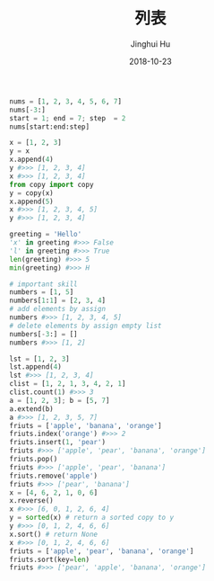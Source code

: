 #+TITLE: 列表
#+AUTHOR: Jinghui Hu
#+EMAIL: hujinghui@buaa.edu.cn
#+DATE: 2018-10-23
#+TAGS: python programming list


#+BEGIN_SRC python :preamble "# -*- coding: utf-8 -*-" :session default
  nums = [1, 2, 3, 4, 5, 6, 7]
  nums[-3:]
  start = 1; end = 7; step  = 2
  nums[start:end:step]
#+END_SRC

#+RESULTS:
| 2 | 4 | 6 |


#+BEGIN_SRC python :preamble "# -*- coding: utf-8 -*-" :session default
  x = [1, 2, 3]
  y = x
  x.append(4)
  y #>>> [1, 2, 3, 4]
  x #>>> [1, 2, 3, 4]
  from copy import copy
  y = copy(x)
  x.append(5)
  x #>>> [1, 2, 3, 4, 5]
  y #>>> [1, 2, 3, 4]

  greeting = 'Hello'
  'x' in greeting #>>> False
  'l' in greeting #>>> True
  len(greeting) #>>> 5
  min(greeting) #>>> H

  # important skill
  numbers = [1, 5]
  numbers[1:1] = [2, 3, 4]
  # add elements by assign
  numbers #>>> [1, 2, 3, 4, 5]
  # delete elements by assign empty list
  numbers[-3:] = []
  numbers #>>> [1, 2]

  lst = [1, 2, 3]
  lst.append(4) 
  lst #>>> [1, 2, 3, 4]
  clist = [1, 2, 1, 3, 4, 2, 1]
  clist.count(1) #>>> 3
  a = [1, 2, 3]; b = [5, 7]
  a.extend(b)
  a #>>> [1, 2, 3, 5, 7]
  friuts = ['apple', 'banana', 'orange']
  friuts.index('orange') #>>> 2
  friuts.insert(1, 'pear')
  friuts #>>> ['apple', 'pear', 'banana', 'orange']
  friuts.pop()
  friuts #>>> ['apple', 'pear', 'banana']
  friuts.remove('apple')
  friuts #>>> ['pear', 'banana']
  x = [4, 6, 2, 1, 0, 6]
  x.reverse()
  x #>>> [6, 0, 1, 2, 6, 4]
  y = sorted(x) # return a sorted copy to y
  y #>>> [0, 1, 2, 4, 6, 6]
  x.sort() # return None
  x #>>> [0, 1, 2, 4, 6, 6]
  friuts = ['apple', 'pear', 'banana', 'orange']
  friuts.sort(key=len)
  friuts #>>> ['pear', 'apple', 'banana', 'orange']
#+END_SRC

#+RESULTS:
| pear | apple | banana | orange |
